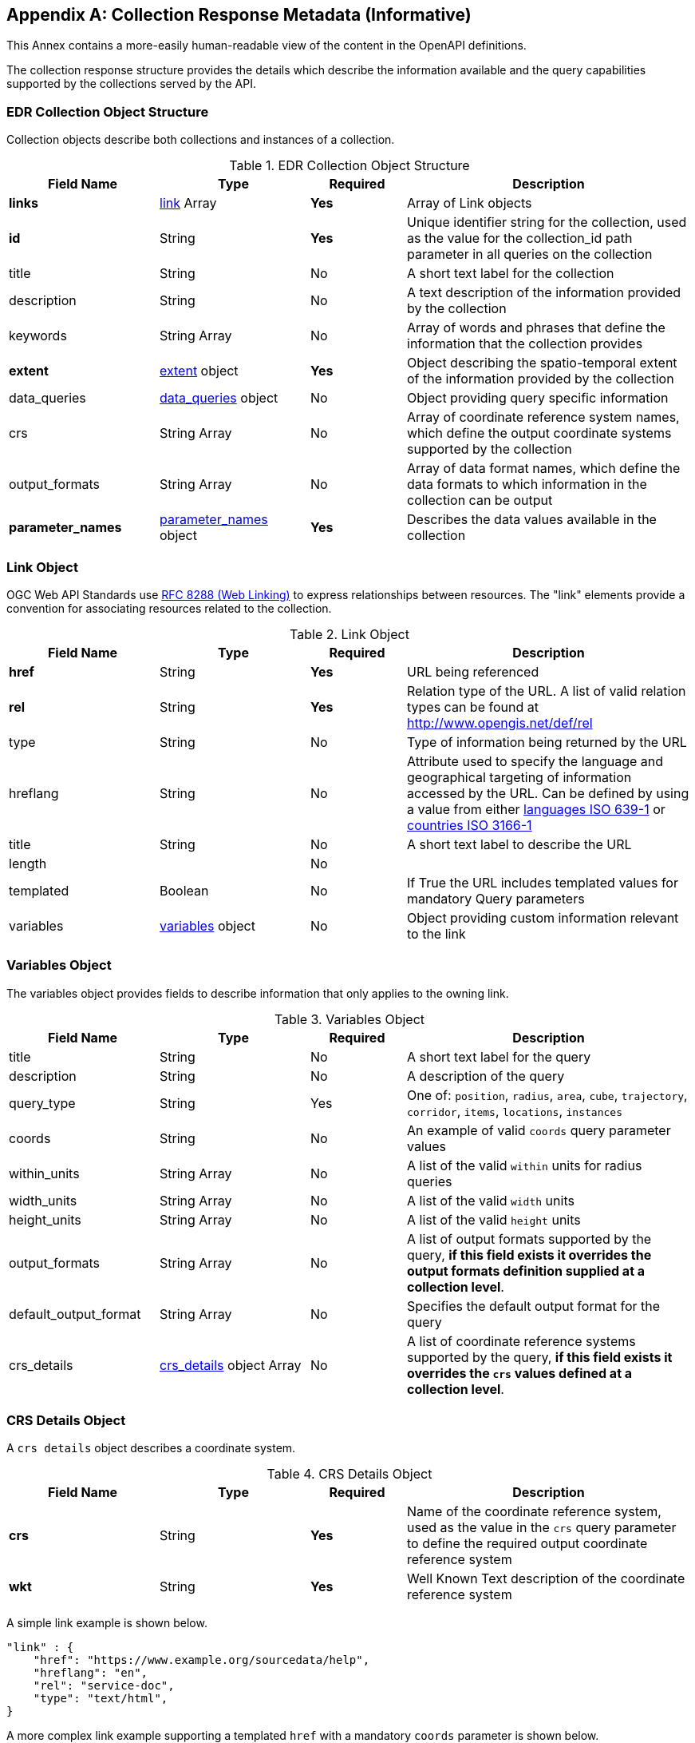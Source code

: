 [appendix,obligation="informative"]
[[collection_metadata_desc]]
== Collection Response Metadata (Informative)

This Annex contains a more-easily human-readable view of the content in the OpenAPI definitions.

The collection response structure provides the details which describe the information available and the query capabilities supported by the collections served by the API. 

=== EDR Collection Object Structure

Collection objects describe both collections and instances of a collection.

[width="100%",cols="22%,22%,14%,42%",frame="topbot",options="header"]
.EDR Collection Object Structure
|==========================
|Field Name|Type|Required|Description
|**links**     |<<col-links,link>> Array|**Yes**| Array of Link objects
|**id**     |String  |**Yes**| Unique identifier string for the collection, used as the value for the collection_id path parameter in all queries on the collection
|title     |String  |No| A short text label for the collection
|description |String  |No| A text description of the information provided by the collection
|keywords     |String Array  |No| Array of words and phrases that define the information that the collection provides
|**extent**     |<<col-extent,extent>> object|**Yes**| Object describing the spatio-temporal extent of the information provided by the collection
|data_queries  |<<col-data_queries,data_queries>> object|No| Object providing query specific information
|crs     |String Array|No| Array of coordinate reference system names, which define the output coordinate systems supported by the collection
|output_formats  |String Array|No| Array of data format names, which define the data formats to which information in the collection can be output
|**parameter_names**  |<<col-parameter_names,parameter_names>> object|**Yes**| Describes the data values available in the collection
|==========================



[[col-links]]
=== Link Object
OGC Web API Standards use <<rfc8288,RFC 8288 (Web Linking)>>  to express relationships between resources.  The "link" elements provide a convention for associating resources related to the collection.

[width="100%",cols="22%,22%,14%,42%",frame="topbot",options="header"]
.Link Object
|==========================
|Field Name|Type|Required|Description
|**href**     |String|**Yes**| URL being referenced
|**rel**     |String  |**Yes**| Relation type of the URL. A list of valid relation types can be found at http://www.opengis.net/def/rel
|type     |String  |No| Type of information being returned by the URL
|hreflang |String  |No| Attribute used to specify the language and geographical targeting of information accessed by the URL. Can be defined by using a value from either https://en.wikipedia.org/wiki/ISO_639-1[languages ISO 639-1] or https://en.wikipedia.org/wiki/ISO_3166-1[countries ISO 3166-1]
|title     |String|No|  A short text label to describe the URL
|length  ||No|
|templated     |Boolean|No| If True the URL includes templated values for mandatory Query parameters
|variables  |<<col-variables,variables>> object|No| Object providing custom information relevant to the link
|==========================



[[col-variables]]
=== Variables Object
The variables object provides fields to describe information that only applies to the owning link.

[width="100%",cols="22%,22%,14%,42%",frame="topbot",options="header"]
.Variables Object
|==========================
|Field Name|Type|Required|Description
|title  | String |No| A short text label for the query
|description |String|No|  A description of the query
|query_type  | String |Yes| One of: `position`, `radius`, `area`, `cube`, `trajectory`, `corridor`, `items`, `locations`, `instances`
|coords |String|No|  An example of valid `coords` query parameter values
|within_units |String Array|No|  A list of the valid `within` units for radius queries
|width_units |String Array|No|  A list of the valid `width` units
|height_units |String Array|No|  A list of the valid `height` units
|output_formats |String Array|No|  A list of output formats supported by the query, **if this field exists it overrides the output formats definition supplied at a collection level**.
|default_output_format |String Array|No|  Specifies the default output format for the query
|crs_details |<<col-crs_details,crs_details>> object Array|No|  A list of coordinate reference systems supported by the query, **if this field exists it overrides the `crs` values defined at a collection level**.
|==========================



[[col-crs_details]]
=== CRS Details Object
A `crs details` object describes a coordinate system.

[width="100%",cols="22%,22%,14%,42%",frame="topbot",options="header"]
.CRS Details Object
|==========================
|Field Name|Type|Required|Description
|**crs**     |String|**Yes**| Name of the coordinate reference system, used as the value in the `crs` query parameter to define the required output coordinate reference system
|**wkt**     |String|**Yes**| Well Known Text description of the coordinate reference system
|==========================

A simple link example is shown below.

[source,json]
----
"link" : {
    "href": "https://www.example.org/sourcedata/help",
    "hreflang": "en",
    "rel": "service-doc",
    "type": "text/html",
}
----

A more complex link example supporting a templated `href` with a mandatory `coords` parameter  is shown below. 

[source,json]
----
"link": {
    "href": "https://example.org/sourcedata/position?coords={coords}",
    "hreflang": "en",
    "rel": "data",
    "templated": true,
    "variables": {
        "title": "Position query",
        "query_type": "position",
        "output_formats": [
            "CoverageJSON",
            "GeoJSON",
            "IWXXM"
        ],
        "default_output_format": "GeoJSON"
    }
}
----




[[col-extent]]
=== Extent Object
The extent object describes the spatio-temporal area covered by the information available in the collection.

[width="100%",cols="22%,22%,14%,42%",frame="topbot",options="header"]
.Extent Object
|==========================
|Field Name|Type|Required|Description
|**spatial**     |<<col-spatial,spatial>> object|**Yes**| Object defining the spatial extent of the information in the collection
|temporal     |<<col-temporal,temporal>> object|No| Object defining the temporal extent of the information in the collection
|vertical     |<<col-vertical,vertical>> object|No| Object defining the vertical extent of the information in the collection
|==========================

[[col-spatial]]
=== Spatial Object
The spatial object describes the spatial area covered by the information available in the collection.

[width="100%",cols="22%,22%,14%,42%",frame="topbot",options="header"]
.Spatial Object
|==========================
|Field Name|Type|Required|Description
|**bbox**     |Number Array|**Yes** a| A bounding box is provided as four numbers:

            * Lower left corner, coordinate axis 1
            * Lower left corner, coordinate axis 2
            * Upper right corner, coordinate axis 1
            * Upper right corner, coordinate axis 2
|**crs**     |String|**Yes**| This can either be a http://docs.opengeospatial.org/is/18-010r7/18-010r7.html[Well Known Text definition] of the CRS or follow a convention of http://www.opengis.net/def/crs/{authority}/{version}/{code} where the token **{authority}** is a placeholder for a code the designates to authority responsible for the definition of this CRS. Typical values include "EPSG" and "OGC". The token **{version}** is a placeholder for the specific version of the coordinate reference system definition or 0 for the latest version or if the version is unknown. The token **{code}** is a placeholder for the authority’s code for the CRS.
|==========================


[[col-temporal]]
=== Temporal Object
The temporal object describes the time period covered by the information available in the collection.

[width="100%",cols="22%,22%,14%,42%",frame="topbot",options="header"]
.Temporal Object
|==========================
|Field Name|Type|Required|Description
|**interval**  | Array of ISO 8601 Date Array|**Yes**| An array of ISO 8601 Date Array, each ISO 8601 Date Array should contain two values first being the minimum date time and second the maximum date time for information in the collection (see https://en.wikipedia.org/wiki/ISO_8601)
|**values**  | ISO 8601 Date Array|**Yes**| An array of ISO 8601 datestrings which details the time intervals available in the collection, each member of the array can either be a single time, an ISO 8601 time interval or an ISO 8601 time duration (see https://en.wikipedia.org/wiki/ISO_8601)
|**trs**     |String|**Yes**| This defaults to Gregorian, but other temporal systems can be supported following the conventions defined by the http://docs.opengeospatial.org/is/18-010r7/18-010r7.html[Well Known Text] standard.
|==========================


[[col-vertical]]
=== Vertical Object
The vertical object describes the vertical extent of information available in the collection.

[width="100%",cols="22%,22%,14%,42%",frame="topbot",options="header"]
.Vertical Object
|==========================
|Field Name|Type|Required|Description
|**interval**  | String Array|**Yes**| Array of level values array, each Level value Array should contain two values first being the minimum vertical level and second the maximum vertical level for information in the collection
|**values**  | String Array|**Yes**| Array of height values supported by the collection.
|**vrs**     |String|**Yes**|  Follows the conventions defined by the http://docs.opengeospatial.org/is/18-010r7/18-010r7.html[Well Known Text] standard.
|==========================

A simple extent object example for collection with no vertical or temporal dimensions is shown below.

[source,json]
----
"extent": {
    "spatial": {
        "bbox": [[1393.0196, 13494.9764, 671196.3657, 1230275.0454]],
        "crs": "PROJCS[\"OSGB 1936 / British National Grid\",
        GEOGCS[\"OSGB 1936\",DATUM[\"OSGB_1936\",
        SPHEROID[\"Airy 1830\",6377563.396,299.3249646,
        AUTHORITY[\"EPSG\",\"7001\"]],AUTHORITY[\"EPSG\",\"6277\"]],
        PRIMEM[\"Greenwich\",0,AUTHORITY[\"EPSG\",\"8901\"]],
        UNIT[\"degree\",0.01745329251994328,
        AUTHORITY[\"EPSG\",\"9122\"]],AUTHORITY[\"EPSG\",\"4277\"]],
        UNIT[\"metre\",1,AUTHORITY[\"EPSG\",\"9001\"]],
        PROJECTION[\"Transverse_Mercator\"],
        PARAMETER[\"latitude_of_origin\",49],PARAMETER[\"central_meridian\",-2],
        PARAMETER[\"scale_factor\",0.9996012717],PARAMETER[\"false_easting\",400000],
        PARAMETER[\"false_northing\",-100000],AUTHORITY[\"EPSG\",\"27700\"],
        AXIS[\"Easting\",EAST],AXIS[\"Northing\",NORTH]]"
    }
}
----

Below is a more complex extent object example for a collection with vertical and temporal dimensions.

[source,json]
----
"extent": {
    "spatial": {
        "bbox": [[-180.0,-90.0,180.0,90.0]],
        "crs": "GEOGCS[\"WGS 84\",DATUM[\"WGS_1984\",
        SPHEROID[\"WGS 84\",6378137,298.257223563,
        AUTHORITY[\"EPSG\",\"7030\"]],AUTHORITY[\"EPSG\",\"6326\"]],
        PRIMEM[\"Greenwich\",0,AUTHORITY[\"EPSG\",\"8901\"]],
        UNIT[\"degree\",0.01745329251994328,
        AUTHORITY[\"EPSG\",\"9122\"]],AUTHORITY[\"EPSG\",\"4326\"]]"
    },
    "temporal": {
        "interval": [["2021-04-22T00:00:00Z","2021-05-03T12:00:00Z"]],
        "values": ["R82/2021-04-22T00:00:00Z/PT3H",
                    "R2/2021-05-02T12:00:00Z/PT12H"],
        "trs": "TIMECRS[\"DateTime\",TDATUM[\"Gregorian Calendar\"],
                CS[TemporalDateTime,1],AXIS[\"Time (T)\",future]]"
    },
    "vertical": {
        "interval": [["1829.0","3658.0"]],
        "values": ["1829.0","2743.0","3658.0"],
        "vrs": "VERT_CS['MSL height',
                VERT_DATUM['Mean Sea Level',2005,
                AUTHORITY['EPSG','5100']],
                UNIT['metre',1,AUTHORITY['EPSG','9001']],
                AXIS['Up',UP],AUTHORITY['EPSG','5714']]"
    }
}
----


[[col-data_queries]]
=== Data Queries Object
The data queries object provides the extra metadata required for the queries supported by the collection.

[width="100%",cols="22%,22%,14%,42%",frame="topbot",options="header"]
.Data Queries Object
|==========================
|Field Name|Type|Required|Description
|position  |<<col-edr_query,EDRQuery>> object|No| Position query metadata
|radius  |<<col-edr_query,EDRQuery>> object|No| Radius query metadata
|area  |<<col-edr_query,EDRQuery>> object|No| Area query metadata
|cube  |<<col-edr_query,EDRQuery>> object|No| Cube query metadata
|trajectory  |<<col-edr_query,EDRQuery>> object|No| Trajectory query metadata
|corridor  |<<col-edr_query,EDRQuery>> object|No| Corridor query metadata
|items  |<<col-edr_query,EDRQuery>> object|No| Item query metadata
|locations  |<<col-edr_query,EDRQuery>> object|No| Location query metadata
|==========================



[[col-edr_query]]
=== EDR Query Object
The EDR query object provides the metadata for the specified query type.

[width="100%",cols="22%,22%,14%,42%",frame="topbot",options="header"]
.EDR Query Object
|==========================
|Field Name|Type|Required|Description
|**link**  | <<col-links,Link>> object|**Yes**| Link to the data query.
|==========================

A data query object example for a collection that supports Position and Radius queries is shown below.

[source,json]
----
"data_queries": {
    "position": {
        "link": {
            "href": "https://example.org/collections/sampledata/position",
            "hreflang": "en",
            "rel": "data",
            "templated":false,
            "variables": {
                "title": "Position query",
                "query_type": "position",
                "output_formats": [
                    "CoverageJSON",
                    "GeoJSON"
                ],
                "default_output_format": "GeoJSON",
                "crs_details": [
                {
                    "crs": "CRS84",
                    "wkt": "GEOGCS[\"WGS 84\",DATUM[\"WGS_1984\",
                    SPHEROID[\"WGS 84\",6378137,298.257223563,
                    AUTHORITY[\"EPSG\",\"7030\"]],AUTHORITY[\"EPSG\",\"6326\"]],
                    PRIMEM[\"Greenwich\",0,AUTHORITY[\"EPSG\",\"8901\"]],
                    UNIT[\"degree\",0.01745329251994328,AUTHORITY[\"EPSG\",\"9122\"]],
                    AUTHORITY[\"EPSG\",\"4326\"]]"
                }
                ]
            }
        }
    },
    "radius": {
        "link": {
            "href": "https://example.org/collections/sampledata/radius",
            "hreflang": "en",
            "rel": "data",
            "variables": {
                "title": "Radius query",
                "description": "Radius query",
                "query_type": "radius",
                "output_formats": [
                "CoverageJSON",
                "GeoJSON",
                "GeoTiff"
                ],
                "default_output_format": "CoverageJSON",
                "within_units": [
                    "km",
                    "miles"
                ],
                "crs_details": [
                {
                    "crs": "CRS84",
                    "wkt": "GEOGCS[\"WGS 84\",DATUM[\"WGS_1984\",
                    SPHEROID[\"WGS 84\",6378137,298.257223563,
                    AUTHORITY[\"EPSG\",\"7030\"]],AUTHORITY[\"EPSG\",\"6326\"]],
                    PRIMEM[\"Greenwich\",0,AUTHORITY[\"EPSG\",\"8901\"]],
                    UNIT[\"degree\",0.01745329251994328,AUTHORITY[\"EPSG\",\"9122\"]],
                    AUTHORITY[\"EPSG\",\"4326\"]]"            }
                ]
            }
        }
    }
}
----


[[col-parameter_names]]
=== Parameter Names Object
The parameter-names object provides information about the data parameters supported by the collection. As
a set of key-value pairs, where the key is the name of the parameter and the value is a <<col-parameter, Parameter>> object i.e. as a Dictionary (Python) or HashMap(Java).


[[col-parameter]]
=== Parameter Object
[width="100%",cols="22%,22%,14%,42%",frame="topbot",options="header"]
.Parameter Object
|==========================
|Field Name|Type|Required|Description
|id  |String|No| parameter id
|**type**  |String|**Yes**| Always 'Parameter'
|label  | String |No| A short text label for the parameter
|description |String|No|  A description of the parameter
|data-type |String|No|  The data type of the parameter values [integer, float, string]
|unit |<<col-unit,unit>> object|No|  A description of the units of the parameter values
|**observedProperty** |<<col-observed_property,observedProperty>> object|**Yes**|  A formal definition of the parameter
|extent |<<col-extent,Extent>> object|No|  Information on the spatio-temporal extent of the parameter values (if different from other parameters in the collection)
|measurementType |<<col-measurement_type,measurementType>> object|No| Information on how the value was derived
|dataMask |<<col-dataMask,DataMask>> object|No| Optional object for describing where data value availablity (1) and where its not (0).

|==========================


[[col-unit]]
=== Unit Object
The unit object provides the information to describe the units of measure of the parameter values.

[width="100%",cols="22%,22%,14%,42%",frame="topbot",options="header"]
.Unit Object
|==========================
|Field Name|Type|Required|Description
|**label**  | String|**Yes**| Name of the unit
|**symbol**  | <<col-symbol,symbol>> object|**Yes**| Information to describe the symbols used to represent the unit
|==========================

[[col-symbol]]
=== Symbol Object
The symbol object provides the information to describe the symbols which represent the unit of a value.

[width="100%",cols="22%,22%,14%,42%",frame="topbot",options="header"]
.Symbol Object
|==========================
|Field Name|Type|Required|Description
|title  | String|No| Symbol name
|description |String  |No| A text description of the symbol
|value |String  |No| A Unicode representation for the symbol
|type |String  |No| A URI to a registry entry providing more detailed information about the unit (i.e. https://www.qudt.org/[QUDT] is one example of a registry that provide links for many common units)
|==========================


[[col-observed_property]]
=== Observed Property Object
The observedProperty object provides the metadata for the specified query type.

[width="100%",cols="22%,22%,14%,42%",frame="topbot",options="header"]
.Observed Property Object
|==========================
|Field Name|Type|Required|Description
| id | String|No| URI linking to an external registry which contains the definitive definition of the observed property
|**label**  | String|**Yes**| A short text label for the property
|description |String  |No| A description of the observed property
|==========================


[[col-measurement_type]]
=== Measurement Type object
The measurementType object provides basic information about how the parameter is calculated and over what time period.

[width="100%",cols="22%,22%,14%,42%",frame="topbot",options="header"]
.Measurement Type object
|==========================
|Field Name|Type|Required|Description
|**method**  | String |**Yes**| Calculation method e.g. Mean, Sum, Max, etc.
|**duration**  | String |**Yes** a| Duration of calculation. For time durations, this follows the https://en.wikipedia.org/wiki/ISO_8601#Durations[ISO 8601 Duration standard].

*  **A negative sign before a duration value (i.e. -PT10M) infers that the time start starts at the specified duration before the time value assigned to the parameter value**.

* So if the measurement had a time value of **2020-04-05T14:30Z** and a measurementType duration of **-PT10M** the value is representative of the period **2020-04-05T14:20Z/2020-04-05T14:30Z**; if the measurement had a time value of **2020-04-05T14:30Z** and a measurementType duration of **PT10M** the value is representative of the period **2020-04-05T14:30Z/2020-04-05T14:40Z**

|==========================

[[col-dataMask]]
=== DataMask Object
The dataMask object provides the information to discover data value availabilty. 

[width="100%",cols="22%,22%,14%,42%",frame="topbot",options="header"]
.Unit Object
|==========================
|Field Name|Type|Required|Description
|**order**  | String|**Yes**| Array of dimension names in the order of the values in the mask array
|**mask**  | Array |**Yes**| Array of values indicating if the data is available (1) or missing (0)
|==========================


A Parameter names example is shown below.

[source,json]
----

"parameter_names": {
    "Temperature_altitude_above_msl": {
        "type": "Parameter",
        "description": "Temperature for Specific altitude above MSL",
        "unit": {
        "label": "K",
        "symbol": {
            "value": "K",
            "type": "http://qudt.org/vocab/unit/K"
        }
        },
        "observedProperty": {
        "id": "http://codes.wmo.int/grib2/codeflag/4.2/_0-0-0",
        "label": "Temperature_altitude_above_msl"
        },
        "measurementType": {
        "method": "instantaneous",
        "period": "PT0S"
        }
    },
    "u-component_of_wind_altitude_above_msl": {
        "type": "Parameter",
        "description": "u-component of wind for Specific altitude above MSL",
        "unit": {
        "label": "m/s",
        "symbol": {
            "value": "m%20s",
            "type": "http://qudt.org/vocab/unit/M-PER-SEC.html"
        }
        },
        "observedProperty": {
            "id": "http://codes.wmo.int/grib2/codeflag/4.2/_0-2-2",
            "label": "u-component_of_wind_altitude_above_msl"
        },
        "measurementType": {
            "method": "instantaneous",
            "period": "PT0S"
        }
    },
    "v-component_of_wind_altitude_above_msl": {
        "type": "Parameter",
        "description": "v-component of wind for Specific altitude above MSL",
        "unit": {
        "label": "m/s",
        "symbol": {
            "value": "m%20s",
            "type": "http://qudt.org/vocab/unit/M-PER-SEC.html"
        }
        },
        "observedProperty": {
            "id": "http://codes.wmo.int/grib2/codeflag/4.2/_0-2-3",
            "label": "v-component_of_wind_altitude_above_msl"
        },
        "measurementType": {
            "method": "instantaneous",
            "period": "PT0S"
        }
    }
}

----
